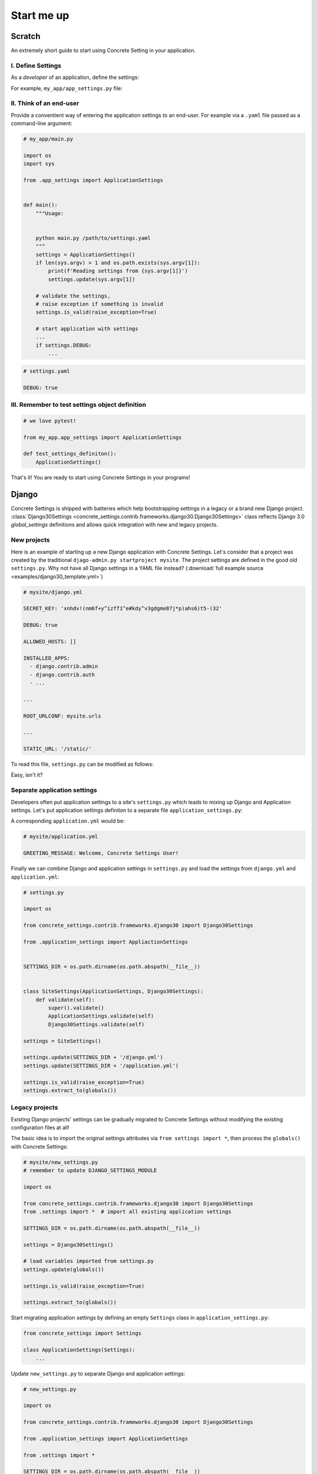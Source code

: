 .. _startup:

Start me up
###########

Scratch
=======

An extremely short guide to start using Concrete Setting in your application.

I. Define Settings
------------------

As a *developer* of an application, define the settings:

For example, ``my_app/app_settings.py`` file:

.. testcode:: start-me-up

   from concrete_settings import Settings

   class ApplicationSettings(Settings):
       #: Turns on / off debug mode
       DEBUG: bool = False

II. Think of an end-user
------------------------

Provide a conventient way of entering the application settings to an end-user.
For example  via a ``.yaml`` file passed as a command-line argument:


.. code-block::

   # my_app/main.py

   import os
   import sys

   from .app_settings import ApplicationSettings


   def main():
       """Usage:


       python main.py /path/to/settings.yaml
       """
       settings = ApplicationSettings()
       if len(sys.argv) > 1 and os.path.exists(sys.argv[1]):
           print(f'Reading settings from {sys.argv[1]}')
           settings.update(sys.argv[1])

       # validate the settings,
       # raise exception if something is invalid
       settings.is_valid(raise_exception=True)

       # start application with settings
       ...
       if settings.DEBUG:
           ...


.. code-block:: yaml

   # settings.yaml

   DEBUG: true


.. testcode:: start-me-up
   :hide:

   import os
   import sys

   def main():
       settings = ApplicationSettings()
       if len(sys.argv) > 1 and os.path.exists(sys.argv[1]):
           print(f'Reading settings from {sys.argv[1]}')
           settings.update(sys.argv[1])

       # validate the settings,
       # raise exception if something is invalid
       settings.is_valid(raise_exception=True)

       # start application with settings
       ...
       if settings.DEBUG:
           ...

   main()

III. Remember to test settings object definition
------------------------------------------------

.. code-block::

    # we love pytest!

    from my_app.app_settings import ApplicationSettings

    def test_settings_definiton():
        ApplicationSettings()

That's it! You are ready to start using Concrete Settings in your programs!


Django
======

Concrete Settings is shipped with batteries which help bootstrapping
settings in a legacy or a brand new Django project.
:class:`Django30Settings <concrete_settings.contrib.frameworks.django30.Django30Settings>`
class reflects Django 3.0 `global_settings` definitions and allows quick
integration with new and legacy projects.


New projects
------------

Here is an example of starting up a new Django application with Concrete Settings.
Let's consider that a project was created by the traditional ``djago-admin.py startproject mysite``.
The project settings are defined in the good old ``settings.py``.
Why not have all Django settings in a YAML file instead?
(:download:`full example source <examples/django30_template.yml>`)

.. code-block:: yaml

   # mysite/django.yml

   SECRET_KEY: 'xnhdv!(nm6f+y^izff1^e#kdy^v3gdgme87j*p)ahs6)t5-(32'

   DEBUG: true

   ALLOWED_HOSTS: []

   INSTALLED_APPS:
     - django.contrib.admin
     - django.contrib.auth
     - ...

   ...

   ROOT_URLCONF: mysite.urls

   ...

   STATIC_URL: '/static/'


To read this file, ``settings.py`` can be modified as follows:

.. testsetup:: read-django-yml

   __file__ = '/tmp/django.yml'

   with open('/tmp/django.yml', 'w') as f:
       f.write('ROOT_URLCONF: mysite.urls')


.. testcode:: read-django-yml

   import os

   from concrete_settings import Settings
   from concrete_settings.contrib.frameworks.django30 import Django30Settings

   SETTINGS_DIR = os.path.dirname(os.path.abspath(__file__))

   settings = Django30Settings()

   # Read settings from djano.yml
   settings.update(SETTINGS_DIR + '/django.yml')

   # Validate settings
   settings.is_valid(raise_exception=True)

   # extract settings to module's global scope
   # so that Django can read them
   settings.extract_to(globals())


.. testcleanup:: quickstart-json-source

   import os
   os.remove('/tmp/django.yml')

Easy, isn't it?


Separate application settings
-----------------------------

Developers often put application settings to a site's ``settings.py``
which leads to mixing up Django and Application settings.
Let's put application settings definiton to a separate file
``application_settings.py``:


.. testcode:: read-django-application-yml

   # mysite/application_settings.py

   from concrete_settings import Settings

   class ApplicationSettings(Settings):
       GREETING_MESSAGE: str = 'Welcome'

A corresponding ``application.yml`` would be:

.. code-block:: yaml

   # mysite/application.yml

   GREETING_MESSAGE: Welcome, Concrete Settings User!


Finally we can combine Django and application settings in ``settings.py``
and load the settings from ``django.yml`` and ``application.yml``:


.. testsetup:: read-django-application-yml

   __file__ = '/tmp/django.yml'

   with open('/tmp/django.yml', 'w') as f:
       f.write('ROOT_URLCONF: mysite.urls')


.. testcode:: read-django-application-yml
   :hide:

   __file__ = '/tmp/django.yml'

   # Note, this should be the same as code-block below.
   # Duplicating since unable to import ApplicationSettings relatively

   from concrete_settings.contrib.frameworks.django30 import Django30Settings

   SETTINGS_DIR = os.path.dirname(os.path.abspath(__file__))

   class SiteSettings(ApplicationSettings, Django30Settings):
       def validate(self):
           super().validate()
           ApplicationSettings.validate(self)
           Django30Settings.validate(self)

   settings = SiteSettings()

   settings.update(SETTINGS_DIR + '/django.yml')
   settings.update(SETTINGS_DIR + '/application.yml')

   settings.is_valid(raise_exception=True)
   settings.extract_to(globals())

.. code-block::

   # settings.py

   import os

   from concrete_settings.contrib.frameworks.django30 import Django30Settings

   from .application_settings import AppliactionSettings


   SETTINGS_DIR = os.path.dirname(os.path.abspath(__file__))


   class SiteSettings(ApplicationSettings, Django30Settings):
       def validate(self):
           super().validate()
           ApplicationSettings.validate(self)
           Django30Settings.validate(self)

   settings = SiteSettings()

   settings.update(SETTINGS_DIR + '/django.yml')
   settings.update(SETTINGS_DIR + '/application.yml')

   settings.is_valid(raise_exception=True)
   settings.extract_to(globals())



Legacy projects
---------------

Existing Django projects' settings can be gradually migrated to Concrete Settings
without modifying the existing configuration files at all!

The basic idea is to import the original settings attributes via
``from settings import *``, then process the ``globals()`` with
Concrete Settings:

.. code-block:: python

   # mysite/new_settings.py
   # remember to update DJANGO_SETTINGS_MODULE

   import os

   from concrete_settings.contrib.frameworks.django30 import Django30Settings
   from .settings import *  # import all existing application settings

   SETTINGS_DIR = os.path.dirname(os.path.abspath(__file__))

   settings = Django30Settings()

   # load variables imported from settings.py
   settings.update(globals())

   settings.is_valid(raise_exception=True)

   settings.extract_to(globals())

Start migrating application settings by defining an empty
``Settings`` class in ``application_settings.py``:

.. code-block:: python

   from concrete_settings import Settings

   class ApplicationSettings(Settings):
       ...

Update ``new_settings.py`` to separate Django and application settings:


.. code-block:: python

   # new_settings.py

   import os

   from concrete_settings.contrib.frameworks.django30 import Django30Settings

   from .application_settings import ApplicationSettings

   from .settings import *

   SETTINGS_DIR = os.path.dirname(os.path.abspath(__file__))


   class SiteSettings(ApplicationSettings, Django30Settings):
       def validate(self):
           super().validate()
           ApplicationSettings.validate(self)
           Django30Settings.validate(self)


   settings = SiteSettings()

   settings.update(globals())
   settings.update(SETTINGS_DIR + '/application.yml')  # optional

   settings.is_valid(raise_exception=True)
   settings.extract_to(globals())
